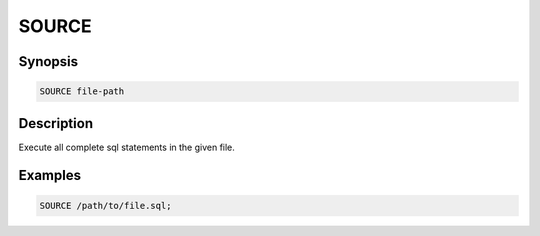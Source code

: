 ======
SOURCE
======

Synopsis
--------

.. code-block:: none

    SOURCE file-path

Description
-----------

Execute all complete sql statements in the given file.

Examples
--------

.. code-block:: none

    SOURCE /path/to/file.sql;

